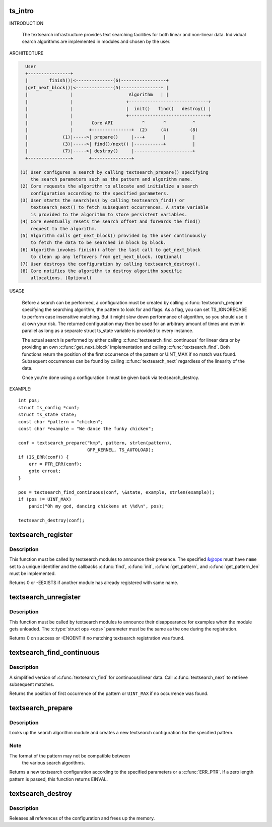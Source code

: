 .. -*- coding: utf-8; mode: rst -*-
.. src-file: lib/textsearch.c

.. _`ts_intro`:

ts_intro
========

INTRODUCTION

  The textsearch infrastructure provides text searching facilities for
  both linear and non-linear data. Individual search algorithms are
  implemented in modules and chosen by the user.

ARCHITECTURE

.. code-block:: none

    User
    +----------------+
    |        finish()|<--------------(6)-----------------+
    |get_next_block()|<--------------(5)---------------+ |
    |                |                     Algorithm   | |
    |                |                    +------------------------------+
    |                |                    |  init()   find()   destroy() |
    |                |                    +------------------------------+
    |                |       Core API           ^       ^          ^
    |                |      +---------------+  (2)     (4)        (8)
    |             (1)|----->| prepare()     |---+       |          |
    |             (3)|----->| find()/next() |-----------+          |
    |             (7)|----->| destroy()     |----------------------+
    +----------------+      +---------------+

  (1) User configures a search by calling textsearch_prepare() specifying
      the search parameters such as the pattern and algorithm name.
  (2) Core requests the algorithm to allocate and initialize a search
      configuration according to the specified parameters.
  (3) User starts the search(es) by calling textsearch_find() or
      textsearch_next() to fetch subsequent occurrences. A state variable
      is provided to the algorithm to store persistent variables.
  (4) Core eventually resets the search offset and forwards the find()
      request to the algorithm.
  (5) Algorithm calls get_next_block() provided by the user continuously
      to fetch the data to be searched in block by block.
  (6) Algorithm invokes finish() after the last call to get_next_block
      to clean up any leftovers from get_next_block. (Optional)
  (7) User destroys the configuration by calling textsearch_destroy().
  (8) Core notifies the algorithm to destroy algorithm specific
      allocations. (Optional)

USAGE

  Before a search can be performed, a configuration must be created
  by calling \ :c:func:`textsearch_prepare`\  specifying the searching algorithm,
  the pattern to look for and flags. As a flag, you can set TS_IGNORECASE
  to perform case insensitive matching. But it might slow down
  performance of algorithm, so you should use it at own your risk.
  The returned configuration may then be used for an arbitrary
  amount of times and even in parallel as long as a separate struct
  ts_state variable is provided to every instance.

  The actual search is performed by either calling
  \ :c:func:`textsearch_find_continuous`\  for linear data or by providing
  an own \ :c:func:`get_next_block`\  implementation and
  calling \ :c:func:`textsearch_find`\ . Both functions return
  the position of the first occurrence of the pattern or UINT_MAX if
  no match was found. Subsequent occurrences can be found by calling
  \ :c:func:`textsearch_next`\  regardless of the linearity of the data.

  Once you're done using a configuration it must be given back via
  textsearch_destroy.

EXAMPLE::

  int pos;
  struct ts_config *conf;
  struct ts_state state;
  const char *pattern = "chicken";
  const char *example = "We dance the funky chicken";

  conf = textsearch_prepare("kmp", pattern, strlen(pattern),
                            GFP_KERNEL, TS_AUTOLOAD);
  if (IS_ERR(conf)) {
      err = PTR_ERR(conf);
      goto errout;
  }

  pos = textsearch_find_continuous(conf, \&state, example, strlen(example));
  if (pos != UINT_MAX)
      panic("Oh my god, dancing chickens at \%d\n", pos);

  textsearch_destroy(conf);

.. _`textsearch_register`:

textsearch_register
===================

.. c:function:: int textsearch_register(struct ts_ops *ops)

    register a textsearch module

    :param ops:
        operations lookup table
    :type ops: struct ts_ops \*

.. _`textsearch_register.description`:

Description
-----------

This function must be called by textsearch modules to announce
their presence. The specified &@ops must have \ ``name``\  set to a
unique identifier and the callbacks \ :c:func:`find`\ , \ :c:func:`init`\ , \ :c:func:`get_pattern`\ ,
and \ :c:func:`get_pattern_len`\  must be implemented.

Returns 0 or -EEXISTS if another module has already registered
with same name.

.. _`textsearch_unregister`:

textsearch_unregister
=====================

.. c:function:: int textsearch_unregister(struct ts_ops *ops)

    unregister a textsearch module

    :param ops:
        operations lookup table
    :type ops: struct ts_ops \*

.. _`textsearch_unregister.description`:

Description
-----------

This function must be called by textsearch modules to announce
their disappearance for examples when the module gets unloaded.
The \ :c:type:`struct ops <ops>`\  parameter must be the same as the one during the
registration.

Returns 0 on success or -ENOENT if no matching textsearch
registration was found.

.. _`textsearch_find_continuous`:

textsearch_find_continuous
==========================

.. c:function:: unsigned int textsearch_find_continuous(struct ts_config *conf, struct ts_state *state, const void *data, unsigned int len)

    search a pattern in continuous/linear data

    :param conf:
        search configuration
    :type conf: struct ts_config \*

    :param state:
        search state
    :type state: struct ts_state \*

    :param data:
        data to search in
    :type data: const void \*

    :param len:
        length of data
    :type len: unsigned int

.. _`textsearch_find_continuous.description`:

Description
-----------

A simplified version of \ :c:func:`textsearch_find`\  for continuous/linear data.
Call \ :c:func:`textsearch_next`\  to retrieve subsequent matches.

Returns the position of first occurrence of the pattern or
\ ``UINT_MAX``\  if no occurrence was found.

.. _`textsearch_prepare`:

textsearch_prepare
==================

.. c:function:: struct ts_config *textsearch_prepare(const char *algo, const void *pattern, unsigned int len, gfp_t gfp_mask, int flags)

    Prepare a search

    :param algo:
        name of search algorithm
    :type algo: const char \*

    :param pattern:
        pattern data
    :type pattern: const void \*

    :param len:
        length of pattern
    :type len: unsigned int

    :param gfp_mask:
        allocation mask
    :type gfp_mask: gfp_t

    :param flags:
        search flags
    :type flags: int

.. _`textsearch_prepare.description`:

Description
-----------

Looks up the search algorithm module and creates a new textsearch
configuration for the specified pattern.

.. _`textsearch_prepare.note`:

Note
----

The format of the pattern may not be compatible between
      the various search algorithms.

Returns a new textsearch configuration according to the specified
parameters or a \ :c:func:`ERR_PTR`\ . If a zero length pattern is passed, this
function returns EINVAL.

.. _`textsearch_destroy`:

textsearch_destroy
==================

.. c:function:: void textsearch_destroy(struct ts_config *conf)

    destroy a search configuration

    :param conf:
        search configuration
    :type conf: struct ts_config \*

.. _`textsearch_destroy.description`:

Description
-----------

Releases all references of the configuration and frees
up the memory.

.. This file was automatic generated / don't edit.


